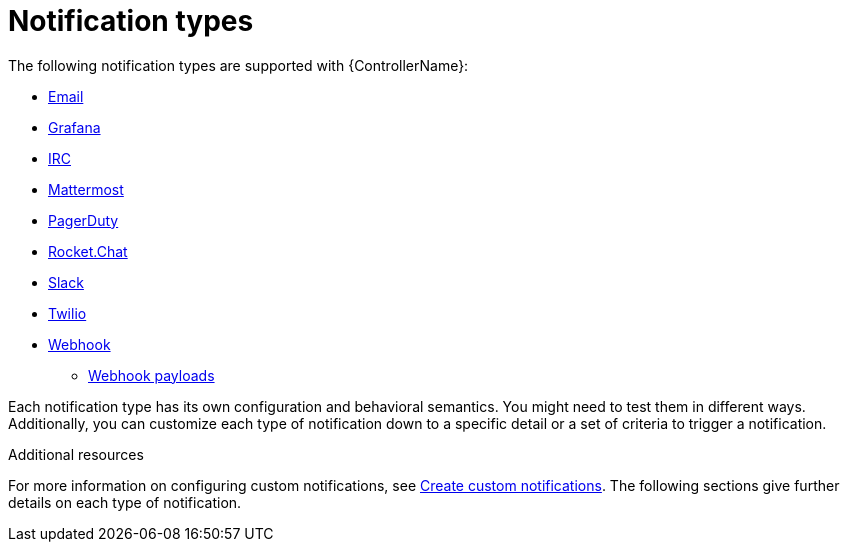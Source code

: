 [id="controller-notification-types"]

= Notification types

The following notification types are supported with {ControllerName}:

* xref:controller-notification-email[Email]
* xref:controller-notification-grafana[Grafana]
* xref:controller-notification-irc[IRC]
* xref:controller-notification-mattermost[Mattermost]
* xref:controller-notification-pagerduty[PagerDuty]
* xref:controller-notification-rocketchat[Rocket.Chat]
* xref:controller-notification-slack[Slack]
* xref:controller-notification-twilio[Twilio]
* xref:controller-notification-webhook[Webhook]
** xref:controller-notification-webhook-payloads[Webhook payloads]

Each notification type has its own configuration and behavioral semantics.
You might need to test them in different ways. 
Additionally, you can customize each type of notification down to a specific detail or a set of criteria to trigger a notification. 

.Additional resources
For more information on configuring custom notifications, see xref:controller-create-custom-notifications[Create custom notifications]. 
The following sections give further details on each type of notification.
